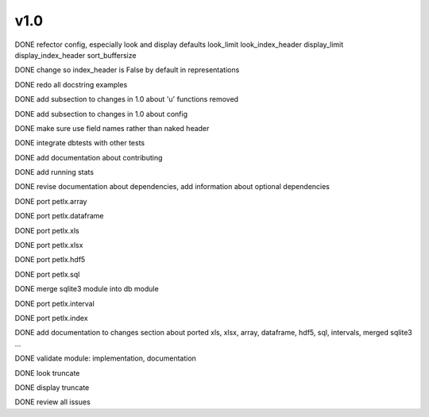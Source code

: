 v1.0
====

DONE refector config, especially look and display defaults
look_limit
look_index_header
display_limit
display_index_header
sort_buffersize

DONE change so index_header is False by default in representations

DONE redo all docstring examples

DONE add subsection to changes in 1.0 about 'u' functions removed

DONE add subsection to changes in 1.0 about config

DONE make sure use field names rather than naked header

DONE integrate dbtests with other tests

DONE add documentation about contributing

DONE add running stats

DONE revise documentation about dependencies, add information about optional
dependencies

DONE port petlx.array

DONE port petlx.dataframe

DONE port petlx.xls

DONE port petlx.xlsx

DONE port petlx.hdf5

DONE port petlx.sql

DONE merge sqlite3 module into db module

DONE port petlx.interval

DONE port petlx.index

DONE add documentation to changes section about ported xls, xlsx, array,
dataframe, hdf5, sql, intervals, merged sqlite3 ...

DONE validate module: implementation, documentation

DONE look truncate

DONE display truncate

DONE review all issues

